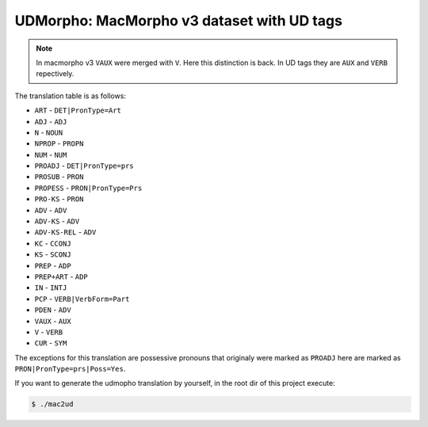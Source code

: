 UDMorpho: MacMorpho v3 dataset with UD tags
===========================================

.. note::

   In macmorpho v3 ``VAUX`` were merged with ``V``. Here this distinction is
   back. In UD tags they are ``AUX`` and ``VERB`` repectively.

The translation table is as follows:

* ``ART`` - ``DET|PronType=Art``
* ``ADJ`` - ``ADJ``
* ``N`` - ``NOUN``
* ``NPROP`` - ``PROPN``
* ``NUM`` - ``NUM``
* ``PROADJ`` - ``DET|PronType=prs``
* ``PROSUB`` - ``PRON``
* ``PROPESS`` - ``PRON|PronType=Prs``
* ``PRO-KS`` - ``PRON``
* ``ADV`` - ``ADV``
* ``ADV-KS`` - ``ADV``
* ``ADV-KS-REL`` - ``ADV``
* ``KC`` - ``CCONJ``
* ``KS`` - ``SCONJ``
* ``PREP`` - ``ADP``
* ``PREP+ART`` - ``ADP``
* ``IN`` - ``INTJ``
* ``PCP`` - ``VERB|VerbForm=Part``
* ``PDEN`` - ``ADV``
* ``VAUX`` - ``AUX``
* ``V`` - ``VERB``
* ``CUR`` - ``SYM``


The exceptions for this translation are possessive pronouns that originaly
were marked as ``PROADJ`` here are marked as ``PRON|PronType=prs|Poss=Yes``.

If you want to generate the udmopho translation by yourself, in the root dir
of this project execute:

.. code-block:: sh

   $ ./mac2ud
